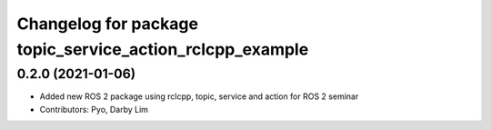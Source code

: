 ^^^^^^^^^^^^^^^^^^^^^^^^^^^^^^^^^^^^^^^^^^^^^^^^^^^^^^^^^
Changelog for package topic_service_action_rclcpp_example
^^^^^^^^^^^^^^^^^^^^^^^^^^^^^^^^^^^^^^^^^^^^^^^^^^^^^^^^^

0.2.0 (2021-01-06)
------------------
* Added new ROS 2 package using rclcpp, topic, service and action for ROS 2 seminar
* Contributors: Pyo, Darby Lim
